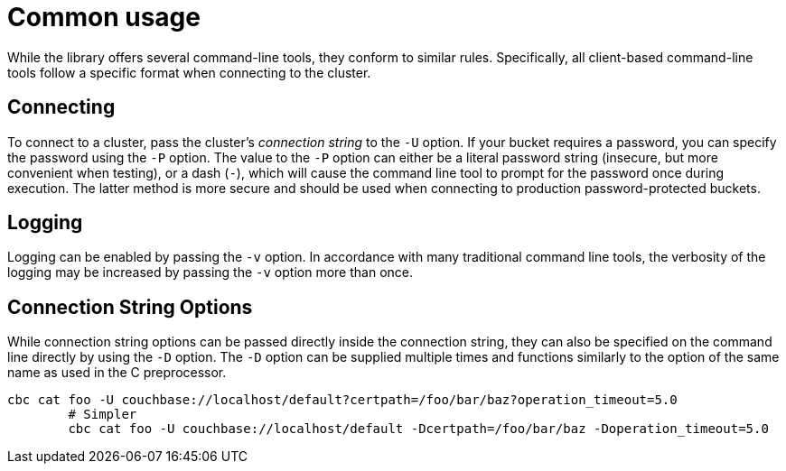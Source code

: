 = Common usage

While the library offers several command-line tools, they conform to similar rules.
Specifically, all client-based command-line tools follow a specific format when connecting to the cluster.

== Connecting

To connect to a cluster, pass the cluster's _connection string_ to the `-U` option.
If your bucket requires a password, you can specify the password using the `-P` option.
The value to the `-P` option can either be a literal password string (insecure, but more convenient when testing), or a dash (`-`), which will cause the command line tool to prompt for the password once during execution.
The latter method is more secure and should be used when connecting to production password-protected buckets.

== Logging

Logging can be enabled by passing the `-v` option.
In accordance with many traditional command line tools, the verbosity of the logging may be increased by passing the `-v` option more than once.

== Connection String Options

While connection string options can be passed directly inside the connection string, they can also be specified on the command line directly by using the `-D` option.
The `-D` option can be supplied multiple times and functions similarly to the option of the same name as used in the C preprocessor.

----
cbc cat foo -U couchbase://localhost/default?certpath=/foo/bar/baz?operation_timeout=5.0
        # Simpler
        cbc cat foo -U couchbase://localhost/default -Dcertpath=/foo/bar/baz -Doperation_timeout=5.0
----
